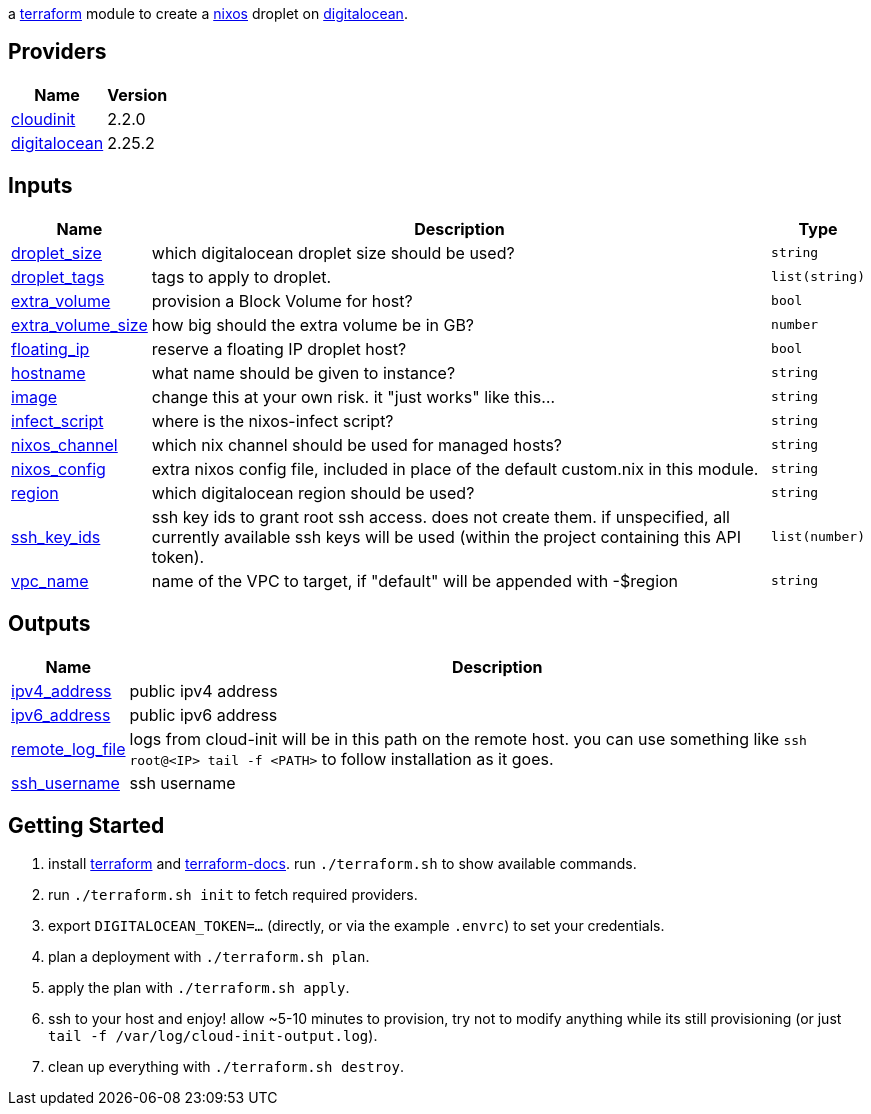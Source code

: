 // DO NOT EDIT THIS FILE DIRECTLY. IT IS GENERATED BY 'make docs'.
// vim: ft=asciidoc
:author: Jake Logemann
:idprefix:
:showtitle:
:title: cloud

ifdef::env-github[]
:tip-caption: :bulb:
:note-caption: :information_source:
:important-caption: :heavy_exclamation_mark:
:caution-caption: :fire:
:warning-caption: :warning:
endif::[]

:terraform-docs: link:https://terraform-docs.io[terraform-docs]
:terraform: link:https://terraform.io[terraform]
:digitalocean: link:https://digitalocean.com[digitalocean]
:nixos: link:https://nixos.org[nixos]
:nix: link:https://nixos.org[nix]

a {terraform} module to create a {nixos} droplet on {digitalocean}.

== Providers

[cols="a,a",options="header,autowidth"]
|===
|Name |Version
|[[provider_cloudinit]] <<provider_cloudinit,cloudinit>> |2.2.0
|[[provider_digitalocean]] <<provider_digitalocean,digitalocean>> |2.25.2
|===

== Inputs

[cols="a,a,a",options="header,autowidth"]
|===
|Name |Description |Type
|[[input_droplet_size]] <<input_droplet_size,droplet_size>>
|which digitalocean droplet size should be used?
|`string`

|[[input_droplet_tags]] <<input_droplet_tags,droplet_tags>>
|tags to apply to droplet.
|`list(string)`

|[[input_extra_volume]] <<input_extra_volume,extra_volume>>
|provision a Block Volume for host?
|`bool`

|[[input_extra_volume_size]] <<input_extra_volume_size,extra_volume_size>>
|how big should the extra volume be in GB?
|`number`

|[[input_floating_ip]] <<input_floating_ip,floating_ip>>
|reserve a floating IP droplet host?
|`bool`

|[[input_hostname]] <<input_hostname,hostname>>
|what name should be given to instance?
|`string`

|[[input_image]] <<input_image,image>>
|change this at your own risk. it "just works" like this...
|`string`

|[[input_infect_script]] <<input_infect_script,infect_script>>
|where is the nixos-infect script?
|`string`

|[[input_nixos_channel]] <<input_nixos_channel,nixos_channel>>
|which nix channel should be used for managed hosts?
|`string`

|[[input_nixos_config]] <<input_nixos_config,nixos_config>>
|extra nixos config file, included in place of the default custom.nix in this module.
|`string`

|[[input_region]] <<input_region,region>>
|which digitalocean region should be used?
|`string`

|[[input_ssh_key_ids]] <<input_ssh_key_ids,ssh_key_ids>>
|ssh key ids to grant root ssh access. does not create them. if unspecified, all currently available ssh keys will be used (within the  project containing this API token).
|`list(number)`

|[[input_vpc_name]] <<input_vpc_name,vpc_name>>
|name of the VPC to target, if "default" will be appended with -$region
|`string`

|===

== Outputs

[cols="a,a",options="header,autowidth"]
|===
|Name |Description
|[[output_ipv4_address]] <<output_ipv4_address,ipv4_address>> |public ipv4 address
|[[output_ipv6_address]] <<output_ipv6_address,ipv6_address>> |public ipv6 address
|[[output_remote_log_file]] <<output_remote_log_file,remote_log_file>> |logs from cloud-init will be in this path on the remote host. you can use something like `ssh root@<IP> tail -f <PATH>` to follow installation as it goes.
|[[output_ssh_username]] <<output_ssh_username,ssh_username>> |ssh username
|===

== Getting Started

1. install {terraform} and {terraform-docs}. run `./terraform.sh` to show available commands.

2. run `./terraform.sh init` to fetch required providers.

3. export `DIGITALOCEAN_TOKEN=...` (directly, or via the example `.envrc`) to set your credentials.

4. plan a deployment with `./terraform.sh plan`.

5. apply the plan with `./terraform.sh apply`.

6. ssh to your host and enjoy! allow ~5-10 minutes to provision, try not to modify anything while its still provisioning (or just `tail -f /var/log/cloud-init-output.log`).

7. clean up everything with `./terraform.sh destroy`.